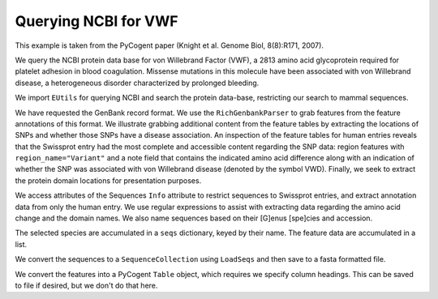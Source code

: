 Querying NCBI for VWF
=====================

This example is taken from the PyCogent paper (Knight et al. Genome Biol, 8(8):R171, 2007).

We query the NCBI protein data base for von Willebrand Factor (VWF), a 2813 amino acid glycoprotein required for platelet adhesion in blood coagulation. Missense mutations in this molecule have been associated with von Willebrand disease, a heterogeneous disorder characterized by prolonged bleeding.

We import ``EUtils`` for querying NCBI and search the protein data-base, restricting our search to mammal sequences.

.. pycode::
    
    >>> from cogent.db.ncbi import EUtils
    >>> db = EUtils(db="protein", rettype="genpept")
    >>> query = '"VWf"[gene] AND Mammalia[orgn]'
    >>> records = db[query].readlines()

We have requested the GenBank record format. We use the ``RichGenbankParser`` to grab features from the feature annotations of this format. We illustrate grabbing additional content from the feature tables by extracting the locations of SNPs and whether those SNPs have a disease association. An inspection of the feature tables for human entries reveals that the Swissprot entry had the most complete and accessible content regarding the SNP data: region features with ``region_name="Variant"`` and a note field that contains the indicated amino acid difference along with an indication of whether the SNP was associated with von Willebrand disease (denoted by the symbol VWD). Finally, we seek to extract the protein domain locations for presentation purposes.

We access attributes of the Sequences ``Info`` attribute to restrict sequences to Swissprot entries, and extract annotation data from only the human entry. We use regular expressions to assist with extracting data regarding the amino acid change and the domain names. We also name sequences based on their [G]enus [spe]cies and accession.

The selected species are accumulated in a ``seqs`` dictionary, keyed by their name. The feature data are accumulated in a list.

.. pycode::
    
    >>> import re
    >>> from cogent.parse.genbank import RichGenbankParser
    >>> parser = RichGenbankParser(records)
    >>> seqs = {}
    >>> rows = []
    >>> for accession, seq in parser:
    ...     if "swissprot" not in seq.Info.dbsource or len(seq) < 2800:
    ...         continue
    ...     # we extract annotation data only from the human record
    ...     if "Homo" in seq.Info.species:
    ...         for feature in seq.Info.features:
    ...             if "region_name" not in feature:
    ...                 continue # ignore this one, go to the next feature
    ...             if "Variant" in feature["region_name"]:
    ...                 note = feature["note"][0]
    ...                 variant = " ".join(re.findall("[A-Z] *-> *[A-Z]",
    ...                                               note))
    ...                 disease = "VWD" in note
    ...                 lo = feature["location"].first() - 1
    ...                 hi = feature["location"].last()
    ...                 rows.append(["SNP", lo, hi, variant, disease])
    ...             else:
    ...                 region_name = feature["region_name"][0]
    ...                 if region_name == "Domain":
    ...                     note = [field.strip() \
    ...         for field in re.split("[.;]", feature["note"][0]) if field]
    ...                     if len(note) == 1:
    ...                         note += [""]
    ...                     lo, hi = feature["location"].first() - 1, feature["location"].last()
    ...                     rows.append(["Domain", lo, hi, ' '.join(note), None])
    ...     species = seq.Info.species.split()
    ...     seq_name = "%s.%s" % (species[0][0] + species[1][:3], accession)
    ...     seqs[seq_name] = seq

We convert the sequences to a ``SequenceCollection`` using ``LoadSeqs`` and then save to a fasta formatted file.

.. pycode::
    
    >>> from cogent import LoadSeqs
    >>> seqs = LoadSeqs(data=seqs, aligned=False)
    >>> print seqs.toFasta()
    >Clup.Q28295
    MSPTRLVRVLLALALI...

We convert the features into a PyCogent ``Table`` object, which requires we specify column headings. This can be saved to file if desired, but we don't do that here.
    
.. pycode::
    
    >>> from cogent import LoadTable
    >>> feature_table = LoadTable(header=["Type", "Start", "Stop", "Note",
    ...                    "Disease"], rows=rows)
    >>> print feature_table
    ===========================================================================================
      Type    Start    Stop                                                     Note    Disease
    -------------------------------------------------------------------------------------------
    Domain       33     240                                                  VWFD 1            
       SNP      272     273                                                   R -> W       True
    Domain      294     348                                                   TIL 1            
       SNP      376     377                                                   W -> C       True
    Domain      386     598                                                  VWFD 2            
       SNP      483     484                                                   H -> R      False
       SNP      527     528                                                   N -> S       True
       SNP      549     550                                                   G -> R       True
    Domain      651     707                                                   TIL 2            
    Domain      775     827                                                   TIL 3            
       SNP      787     788                                                   C -> Y       True
       SNP      788     789                                                   T -> A      False
       SNP      790     791                                                   T -> M      False
       SNP      815     816                                                   R -> W      False
       SNP      851     852                                                   R -> Q      False
       SNP      853     854                                                   R -> Q      False
       SNP      856     857                                                   N -> D      False
    Domain      865    1074                                                  VWFD 3            
       SNP     1059    1060                                                   C -> R       True
    Domain     1145    1196                                                   TIL 4            
       SNP     1265    1266                                                   P -> L       True
       SNP     1267    1268                                                   H -> D       True
       SNP     1271    1272                                                   C -> R       True
    Domain     1276    1453         VWFA 1 binding site for platelet glycoprotein Ib           
       SNP     1305    1306                                                   R -> W       True
       SNP     1307    1308                                                   R -> C       True
       SNP     1312    1313                                                   W -> C       True
       SNP     1313    1314                                                   V -> L       True
       SNP     1315    1316                                                   V -> M       True
       SNP     1317    1318                                                   V -> L       True
       SNP     1323    1324                                                   G -> S       True
       SNP     1340    1341                                                   R -> Q       True
       SNP     1373    1374                                                   R -> C       True
       SNP     1373    1374                                                   R -> H       True
       SNP     1380    1381                                                   A -> T      False
       SNP     1398    1399                                                   R -> H      False
       SNP     1459    1460                                                   L -> V       True
       SNP     1460    1461                                                   A -> V       True
       SNP     1471    1472                                                   H -> D      False
    Domain     1497    1665                                                  VWFA 2            
       SNP     1513    1514                                                   F -> C       True
       SNP     1539    1540                                                   L -> P       True
       SNP     1564    1565                                                   V -> L      False
       SNP     1569    1570                                                   Y -> C      False
       SNP     1583    1584                                                   Y -> C      False
       SNP     1596    1597                                                   R -> G       True
       SNP     1596    1597                                                   R -> Q       True
       SNP     1596    1597                                                   R -> W       True
       SNP     1606    1607                                                   V -> D       True
       SNP     1608    1609                                                   G -> R       True
       SNP     1612    1613                                                   S -> P       True
       SNP     1627    1628                                                   I -> T       True
       SNP     1637    1638                                                   E -> K       True
       SNP     1647    1648                                                   P -> S       True
       SNP     1664    1665                                                   V -> E       True
    Domain     1690    1871    VWFA 3 main binding site for collagens type I and III           
    Domain     1948    2153                                                  VWFD 4            
       SNP     2062    2063                                                   P -> S       True
    Domain     2254    2328                                                  VWFC 1            
       SNP     2361    2362                                                   C -> F       True
    Domain     2428    2495                                                  VWFC 2            
       SNP     2545    2546                                                   N -> Y       True
    Domain     2579    2645                                                  VWFC 3            
    Domain     2723    2812                                                    CTCK            
       SNP     2738    2739                                                   C -> Y       True
       SNP     2772    2773                                                   C -> R       True
    -------------------------------------------------------------------------------------------


